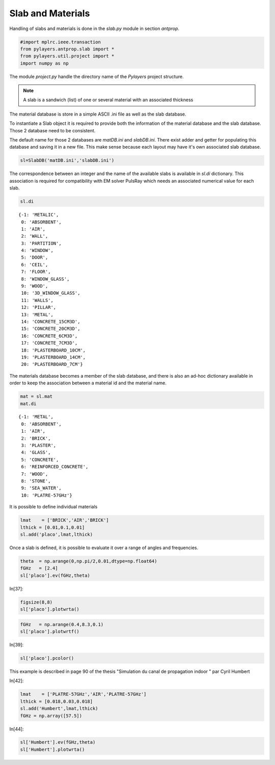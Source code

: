 
Slab and Materials
==================

Handling of slabs and materials is done in the `slab.py` module in section
`antprop`. 


.. code:: python

    #import mplrc.ieee.transaction
    from pylayers.antprop.slab import *
    from pylayers.util.project import *
    import numpy as np

The module `project.py` handle the directory name of the `Pylayers`
project structure. 

.. note::
    A slab is a sandwich (list) of one or several material with an associated
    thickness

The material database is store in a simple ASCII .ini file as well as the slab
database. 

To instantiate a Slab object it is required to provide both the information of
the material database and the slab database. Those 2 database need to be
consistent. 

.. todo::
    check database consistency 

The default name for those 2 databases are `matDB.ini` and  `slabDB.ini`.
There exist adder and getter for populating this database and saving it in a
new file. This make sense because each layout may have it's own associated
slab database.


.. code:: python

    sl=SlabDB('matDB.ini','slabDB.ini')

The correspondence between an integer and the name of the available
slabs is available in `sl.di` dictionary. This association is required
for compatibility with EM solver PulsRay which needs an associated
numerical value for each slab. 

.. code:: python

    sl.di

.. parsed-literal::

    {-1: 'METALIC',
     0: 'ABSORBENT',
     1: 'AIR',
     2: 'WALL',
     3: 'PARTITION',
     4: 'WINDOW',
     5: 'DOOR',
     6: 'CEIL',
     7: 'FLOOR',
     8: 'WINDOW_GLASS',
     9: 'WOOD',
     10: '3D_WINDOW_GLASS',
     11: 'WALLS',
     12: 'PILLAR',
     13: 'METAL',
     14: 'CONCRETE_15CM3D',
     15: 'CONCRETE_20CM3D',
     16: 'CONCRETE_6CM3D',
     17: 'CONCRETE_7CM3D',
     18: 'PLASTERBOARD_10CM',
     19: 'PLASTERBOARD_14CM',
     20: 'PLASTERBOARD_7CM'}

The materials database becomes a member of the slab database, and 
there is also an ad-hoc dictionary available in order 
to keep the association between a material id and the material name.

.. code:: python

    mat = sl.mat
    mat.di 

.. parsed-literal::

    {-1: 'METAL',
     0: 'ABSORBENT',
     1: 'AIR',
     2: 'BRICK',
     3: 'PLASTER',
     4: 'GLASS',
     5: 'CONCRETE',
     6: 'REINFORCED_CONCRETE',
     7: 'WOOD',
     8: 'STONE',
     9: 'SEA_WATER',
     10: 'PLATRE-57GHz'}

It is possible to define individual materials

.. code:: python

    lmat    = ['BRICK','AIR','BRICK']
    lthick = [0.01,0.1,0.01]
    sl.add('placo',lmat,lthick)

Once a slab  is defined, it is possible to evaluate it over a range of angles
and frequencies. 

.. code:: python

    theta  = np.arange(0,np.pi/2,0.01,dtype=np.float64)
    fGHz   = [2.4]
    sl['placo'].ev(fGHz,theta)

In[37]:

.. code:: python

    figsize(8,8)
    sl['placo'].plotwrta()

.. image:: slab_files/slab_fig_00.png


.. code:: python

    fGHz   = np.arange(0.4,8.3,0.1)
    sl['placo'].plotwrtf()

.. image:: slab_files/slab_fig_01.png

In[39]:

.. code:: python

    sl['placo'].pcolor()

.. image:: slab_files/slab_fig_02.png

This example is described in page 90 of the thesis "Simulation du
canal de propagation indoor " par Cyril Humbert

In[42]:

.. code:: python

    lmat    = ['PLATRE-57GHz','AIR','PLATRE-57GHz']
    lthick = [0.018,0.03,0.018]
    sl.add('Humbert',lmat,lthick)
    fGHz = np.array([57.5])


In[44]:

.. code:: python

    sl['Humbert'].ev(fGHz,theta)
    sl['Humbert'].plotwrta()

.. image:: slab_files/slab_fig_03.png
